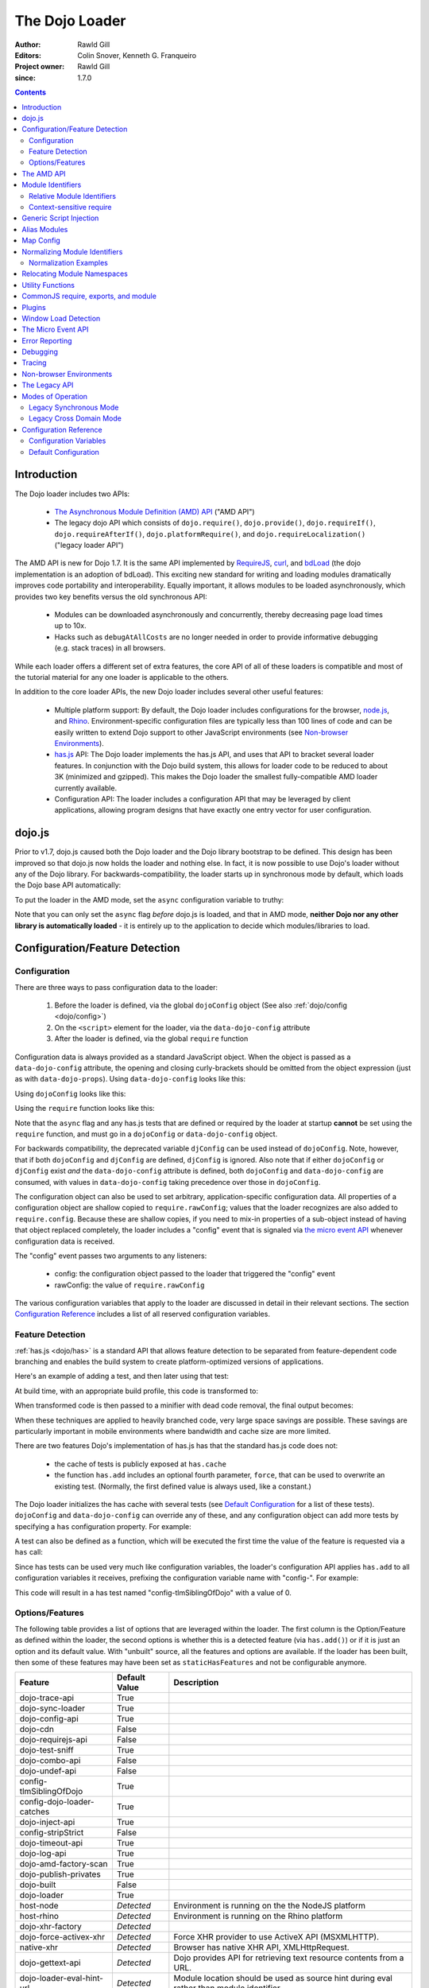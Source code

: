 .. _loader/amd:

===============
The Dojo Loader
===============

:Author: Rawld Gill
:Editors: Colin Snover, Kenneth G. Franqueiro
:Project owner: Rawld Gill
:since: 1.7.0

.. contents ::
   :depth: 2

Introduction
============

The Dojo loader includes two APIs:

  * `The Asynchronous Module Definition (AMD) API <https://github.com/amdjs/amdjs-api/wiki/AMD>`_ ("AMD API")

  * The legacy dojo API which consists of ``dojo.require()``, ``dojo.provide()``, ``dojo.requireIf()``,
    ``dojo.requireAfterIf()``, ``dojo.platformRequire()``, and ``dojo.requireLocalization()`` ("legacy loader API")

The AMD API is new for Dojo 1.7. It is the same API implemented by `RequireJS <http://requirejs.org>`_, `curl
<https://github.com/unscriptable/curl>`_, and `bdLoad <http://bdframework.org/bdLoad/>`_ (the dojo implementation is an
adoption of bdLoad). This exciting new standard for writing and loading modules dramatically improves code
portability and interoperability. Equally important, it allows modules to be loaded asynchronously, which provides two
key benefits versus the old synchronous API:

  * Modules can be downloaded asynchronously and concurrently, thereby decreasing page load times up to 10x.

  * Hacks such as ``debugAtAllCosts`` are no longer needed in order to provide informative debugging (e.g. stack traces)
    in all browsers.

While each loader offers a different set of extra features, the core API of all of these loaders is compatible and most
of the tutorial material for any one loader is applicable to the others.

In addition to the core loader APIs, the new Dojo loader includes several other useful features:

  * Multiple platform support: By default, the Dojo loader includes configurations for the browser, `node.js
    <http://nodejs.org>`_, and `Rhino <http://www.mozilla.org/rhino/>`_. Environment-specific configuration files are
    typically less than 100 lines of code and can be easily written to extend Dojo support to other JavaScript
    environments (see `Non-browser Environments`_).

  * `has.js <http://github.com/phiggins42/has.js>`_ API: The Dojo loader implements the has.js API, and uses that API to bracket several loader features. In
    conjunction with the Dojo build system, this allows for loader code to be reduced to about 3K (minimized and
    gzipped). This makes the Dojo loader the smallest fully-compatible AMD loader currently available.

  * Configuration API: The loader includes a configuration API that may be leveraged by client applications, allowing
    program designs that have exactly one entry vector for user configuration.

dojo.js
=======

Prior to v1.7, dojo.js caused both the Dojo loader and the Dojo library bootstrap to be defined. This design has been
improved so that dojo.js now holds the loader and nothing else. In fact, it is now possible to use Dojo's loader
without any of the Dojo library. For backwards-compatibility, the loader starts up in synchronous mode by default,
which loads the Dojo base API automatically:

.. html ::

  <script src="path/to/dojo/dojo.js"></script>
  <script>
    // the dojo base API is available here
  </script>

To put the loader in the AMD mode, set the ``async`` configuration variable to truthy:

.. html ::

  <script data-dojo-config="async:1" src="path/to/dojo/dojo.js"></script>
  <script>
    // ATTENTION: nothing but the AMD API is available here
  </script>

Note that you can only set the ``async`` flag *before* dojo.js is loaded, and that in AMD mode, **neither Dojo nor any
other library is automatically loaded** - it is entirely up to the application to decide which modules/libraries to
load.

.. _loader/amd#configuration:

Configuration/Feature Detection
===============================

Configuration
-------------

There are three ways to pass configuration data to the loader:

  1. Before the loader is defined, via the global ``dojoConfig`` object (See also :ref:`dojo/config <dojo/config>`)

  2. On the ``<script>`` element for the loader, via the ``data-dojo-config`` attribute

  3. After the loader is defined, via the global ``require`` function

Configuration data is always provided as a standard JavaScript object. When the object is passed as a
``data-dojo-config`` attribute, the opening and closing curly-brackets should be omitted from the object expression
(just as with ``data-dojo-props``). Using ``data-dojo-config`` looks like this:

.. html ::

  <script
    data-dojo-config="async:true, cacheBust:new Date(), waitSeconds:5"
    src="path/to/dojo/dojo.js">
  </script>

Using ``dojoConfig`` looks like this:

.. html ::

  <script>
    var dojoConfig = {
      async:true,
      cacheBust:new Date(),
      waitSeconds:5
    };
  </script>
  <script src="path/to/dojo/dojo.js"></script>

Using the ``require`` function looks like this:

.. js ::

  require({
    cacheBust:new Date(),
    waitSeconds:5
  });

Note that the ``async`` flag and any has.js tests that are defined or required by the loader at startup **cannot** be
set using the ``require`` function, and must go in a ``dojoConfig`` or ``data-dojo-config`` object.

For backwards compatibility, the deprecated variable ``djConfig`` can be used instead of ``dojoConfig``. Note, however,
that if both ``dojoConfig`` and ``djConfig`` are defined, ``djConfig`` is ignored. Also note that if either
``dojoConfig`` or ``djConfig`` exist *and* the ``data-dojo-config`` attribute is defined, both ``dojoConfig`` and
``data-dojo-config`` are consumed, with values in ``data-dojo-config`` taking precedence over those in ``dojoConfig``.

The configuration object can also be used to set arbitrary, application-specific configuration data. All properties of a
configuration object are shallow copied to ``require.rawConfig``; values that the loader recognizes are also added to
``require.config``. Because these are shallow copies, if you need to mix-in properties of a sub-object instead of having
that object replaced completely, the loader includes a "config" event that is signaled via `the micro event API`_
whenever configuration data is received.

The "config" event passes two arguments to any listeners:

  * config: the configuration object passed to the loader that triggered the "config" event

  * rawConfig: the value of ``require.rawConfig``

The various configuration variables that apply to the loader are discussed in detail in their relevant sections. The
section `Configuration Reference`_ includes a list of all reserved configuration variables.

Feature Detection
-----------------

:ref:`has.js <dojo/has>` is a standard API that allows feature detection to be separated from feature-dependent code
branching and enables the build system to create platform-optimized versions of applications.

Here's an example of adding a test, and then later using that test:

.. js ::

  has.add("dom-addeventlistener", !!document.addEventListener);

  if(has("dom-addeventlistener")){
    node.addEventListener("click", handler);
  }else{
    node.attachEvent("onclick", handler);
  }

At build time, with an appropriate build profile, this code is transformed to:

.. js ::

  0 && has.add("dom-addeventlistener", !!document.addEventListener);

  if(1){
    node.addEventListener("click", handler);
  }else{
    node.attachEvent("onclick", handler);
  }

When transformed code is then passed to a minifier with dead code removal, the final output becomes:

.. js ::

  node.addEventListener("click", handler);

When these techniques are applied to heavily branched code, very large space savings are possible. These savings are
particularly important in mobile environments where bandwidth and cache size are more limited.

There are two features Dojo's implementation of has.js has that the standard has.js code does not:

  * the cache of tests is publicly exposed at ``has.cache``

  * the function ``has.add`` includes an optional fourth parameter, ``force``, that can be used to overwrite an existing
    test. (Normally, the first defined value is always used, like a constant.)

The Dojo loader initializes the has cache with several tests (see `Default Configuration`_ for a list of these
tests). ``dojoConfig`` and ``data-dojo-config`` can override any of these, and any configuration object can add more
tests by specifying a ``has`` configuration property. For example:

.. html ::

  <script>
    var dojoConfig = {
      has: {
        "config-tlmSiblingOfDojo":0,
        "myApp-someFeature":1
      }
    };
  </script>

A test can also be defined as a function, which will be executed the first time the value of the feature is requested
via a ``has`` call:

.. html ::

  <script>
    var dojoConfig = {
      has: {
        "myApp-someFeature":function(){
          return !!document.addEventListener;
        }
      }
    };
  </script>

Since has tests can be used very much like configuration variables, the loader's configuration API applies ``has.add``
to all configuration variables it receives, prefixing the configuration variable name with "config-". For example:

.. html ::

  <script data-dojo-config="tlmSiblingOfDojo:0" src="path/to/dojo/dojo.js"></script>

This code will result in a has test named "config-tlmSiblingOfDojo" with a value of 0.

Options/Features
----------------

The following table provides a list of options that are leveraged within the loader.  The first column is the Option/Feature as defined within the loader, the second options is whether this is a detected feature (via ``has.add()``) or if it is just an option and its default value.  With "unbuilt" source, all the features and options are available.  If the loader has been built, then some of these features may have been set as ``staticHasFeatures`` and not be configurable anymore.

.. csv-table:: 
  :header: "Feature", "Default Value", "Description"
  :widths: 12, 7, 30

  dojo-trace-api, True
  dojo-sync-loader, True
  dojo-config-api, True
  dojo-cdn, False
  dojo-requirejs-api, False
  dojo-test-sniff, True
  dojo-combo-api, False
  dojo-undef-api, False
  config-tlmSiblingOfDojo, True
  config-dojo-loader-catches, True
  dojo-inject-api, True
  config-stripStrict, False
  dojo-timeout-api, True
  dojo-log-api, True
  dojo-amd-factory-scan, True
  dojo-publish-privates, True
  dojo-built, False
  dojo-loader, True
  host-node, *Detected*, Environment is running on the the NodeJS platform
  host-rhino, *Detected*, Environment is running on the Rhino platform
  dojo-xhr-factory,  *Detected*
  dojo-force-activex-xhr, *Detected*, Force XHR provider to use ActiveX API (MSXMLHTTP).
  native-xhr, *Detected*, "Browser has native XHR API, XMLHttpRequest."
  dojo-gettext-api, *Detected*, Dojo provides API for retrieving text resource contents from a URL.
  dojo-loader-eval-hint-url, *Detected*, Module location should be used as source hint during eval rather than module identifier.
  ie-event-behavior, *Detected*, Browser supports legacy IE event behaviour API (attachEvent versus attachEventListener).

The AMD API
===========

The AMD API is the preferred loader API and is exposed through two global functions, ``require`` and ``define``. Both
functions are normally asynchronous. When running in legacy loader API mode, however, they may operate synchronously in
order to allow AMD modules to be accessed by legacy code.

``require`` is used to configure the loader and load AMD modules. It has the following signature:

.. js ::

  require(
    configuration, // (optional; object) configuration object
    dependencies,  // (optional; array of strings) list of module identifiers to load before calling callback
    callback       // (optional; function) function to call when dependencies are loaded
  ) -> undefined

If a ``configuration`` object is provided, it is passed to the configuration API as described in `Configuration`_. Next,
the dependencies listed in ``dependencies`` (if any) are resolved. Finally, ``callback`` (if any) is executed with the
resolved dependencies passed in as arguments.

Normal use of ``require`` looks like this:

.. js ::

  require([ "my/app", "dojo" ], function(app, dojo){
    // do something with app and dojo...
  });

There is also an alternative ``require`` syntax. It has the following signature:

.. js ::

  require(
    moduleId // (string) a module identifier
  ) -> any

This alternative ``require`` syntax can be used if you are certain the module referenced by ``moduleId`` has already
been defined and loaded. It will return the requested module. If the module is not loaded, it will throw an Error. *This
syntax is not recommended because it can lead to confusing dependency chains.*

``define`` is very similar to ``require`` and is used to define AMD modules. It has the following signature:

.. js ::

  define(
    moduleId,      // (optional; string) an explicit module identifier naming the module being defined
    dependencies,  // (optional; array of strings) list of module identifiers to load before calling factory
    factory        // (function or value) the value of the module, or a function that returns the value of the module
  )

If ``factory`` is a function, the defined module value is the return value of the function; otherwise, the module value
is ``factory``. Regardless of whether or not ``factory`` is a function, dependencies are always fully resolved before
the module is defined.

If only the ``factory`` parameter is given and it is a function, special semantics are implied; these are covered in
`CommonJS require, exports, and module`_.

**moduleId should not be provided.** This parameter is largely a historical artifact of early AMD loaders. So long as
there is **exactly** one module defined by any particular resource, the loader will automatically derive the correct
module identifier from the one given in the dependency list that caused it to be loaded. For example, when calling
``require(["mathLib/arithmetic"])``, the loader knows that the loaded module has a ``moduleId`` of
"mathLib/arithmetic".

It is also possible to load a script as a dependency with no ``define`` calls at all, in which case the resolved value
will be ``undefined``. See `Generic Script Injection`_ for more information.

``define`` has two additional important characteristics that may not be immediately obvious:

  * Module creation is lazy and asynchronous, and does not occur immediately when ``define`` is called. This means that
    ``factory`` is not executed, and any dependencies of the module will not be resolved, until some running code
    actually requires the module.

  * Once a module value has been entered into the module namespace, it is not recomputed each time it is demanded. On a
    practical level, this means that ``factory`` is only invoked once, and the returned value is cached and shared
    among all code that uses a given module. (Note: the dojo loader includes the nonstandard function ``require.undef``,
    which undefines a module value.)

The ``dependencies`` and ``callback`` parameters in the ``require`` function work exactly like the ``dependencies`` and
``factory`` parameters in the ``define`` function. For example:

.. js ::

  require(
    ["dijit/layout/TabContainer", "bd/widgets/stateButton"],
    function(TabContainer, stateButton){
      // do something with TabContainer and stateButton...
    }
  );

...and...

.. js ::

  define(
    ["dijit/layout/TabContainer", "bd/widgets/stateButton"],
    function(TabContainer, stateButton){
      // do something with TabContainer and stateButton...
      return definedValue;
    }
  );

...both gain access to the values of the ``dijit/layout/TabContainer`` and ``bd/widgets/stateButton`` modules. The
difference between these two calls is that the latter is expected to also provide a value of its own, whereas the former
simply loads modules.

.. _loader/amd#module-identifiers:

Module Identifiers
==================

Module identifiers look like file system paths (for example, "dijit/form/Button"). These identifiers are normalized to
absolute URLs (in browsers) or file paths (in server-side environments) in order to find and load the source code that
defines the module.

The following `Configuration`_ variables control how module identifiers are mapped to URLs:

  * ``baseUrl``: (string) a path to prepend to a computed path if the computed path is relative as described by the
    process below. If defined, the has feature ``config-tlmSiblingOfDojo`` is false; otherwise, it is true.

  * ``paths``: (object) a map from a module identifier fragment to a path fragment. Module fragments are always matched
    starting from the beginning of a module identifier. *When matching paths, the most specific match wins.* For
    example, "a/b/c" is more specific than "a" or "a/b".

  * ``aliases``: (object) a globally applied map from a module identifier to another module identifier.  See `Alias Modules`_ for more information.

  * ``map``: (object) module mapping with the ability to be applied only to specific modules. See `Map Config`_ for more information.

  * the has feature ``config-tlmSiblingOfDojo``: if truthy, then non-package top-level modules not mentioned in
    ``paths`` are assumed to be siblings of the dojo package; otherwise, they are assumed to be relative to ``baseUrl``.

  * ``packages``: (array of package objects) A list of explicitly defined packages. dojo and dijit are both examples of
    packages. A package object contains four properties:

    * ``name``: (string) the name of the package (e.g. "myApp")

    * ``location``: (string) the path to the directory where the package resides (e.g. "path/to/myApp")

    * ``main``: (optional; string) the module identifier implied when a module identifier that is equivalent to just the
      package name is given; defaults to "main". (e.g. "dojo" => "dojo/main")

    * ``packageMap``: (optional; object) a map that allows package names to be aliased to other locations for this
      particular package only. See `Relocating Module Namespaces`_ for more information. (Note: this feature is
      currently exclusive to the Dojo loader.)

Relative Module Identifiers
---------------------------

Module identifiers in the ``dependencies`` array of a module definition can also be relative to the current module. For
example:

.. js ::

  // this is "myPackage/myModule/mySubmodule"
  define(
    ["myPackage/utils", "myPackage/myModule/mySubmodule2"],
    function(utils, submodule){
      // do something spectacular
    }
  );

Could be rewritten as:

.. js ::

  // this is "myPackage/myModule/mySubmodule"
  define(
    ["../utils", "./mySubmodule2"],
    function(utils, submodule){
    // do something spectacular
    }
  );

"." can be thought of as referring to the "directory" of the current module, and ".." as referring to the "parent
directory" of the current module.

**Note that relative module identifiers can only be used to refer to modules within a single package.** That is, "../"
cannot be used to ascend to the top level in the module identifier.  So in the above example,
"../../someOtherPackage/otherModule" would not be valid.

It is highly recommended that relative module IDs be used by all packages to refer to their own modules, since otherwise
it is impossible to load two different packages with the same name (or two different versions of the same package). This
is explored further in `Relocating Module Namespaces`_.

Context-sensitive require
-------------------------

Let's finish up one last detail about reference modules. Suppose we have a function that, depending on program flow,
needs to conditionally require and execute some code. For example:

.. js ::

  // this is "myApp/topLevelHandlers"
  define(["dojo"], function(dojo){
    dojo.connect(dojo.byId("debugButton"), "click", function(){
      require(["myApp/perspectives/debug"], function(perspective){
        perspective.open();
      });
    });
  });

This code is perfectly legal, but it can be better. Since this code is in the "myApp/topLevelHandlers" module, we should
be able to write "./perspectives/debug" instead of "myApp/perspectives/debug". Unfortunately, the global ``require``
function doesn't know anything about reference modules, so if we try just changing the identifier string, it will
fail. What we need is a way to remember the reference module for later use. This is possible by specifying the module
identifier "require" in the dependency vector:

.. js ::

  // this is "myApp/topLevelHandlers"
  define(["dojo", "require"], function(dojo, require){
    dojo.connect(dojo.byId("debugButton"), "click", function(){
      require(["./perspectives/debug"], function(perspective){
        perspective.open();
      });
    });
  });

The ``require`` call is now executed on a local ``require`` function instead of the global one. The loader arranges for
the local ``require`` to resolve module identifiers with respect to the reference module that defines it. This local
``require`` function is called a "context-sensitive require".


Generic Script Injection
========================

An explicit path or URL to a script can be passed as a module identifier. In this case, the script is simply evaluated and the return value of that "module" is ``undefined``. For example:

.. js ::

  require(["http://acmecorp.com/stuff.js"], function(){
    // etc.
  });

The loader interprets any of the following as a generic script identifier:

  * a string that starts with a protocol (e.g. "http:" or "https:")
  * a string that starts with a slash (e.g., "/acmecorp.com/stuff")
  * a string that ends in ".js"


Alias Modules
=============

It is possible to create an alias from one module to another. An example of when module aliasing might be needed is the
common ``text`` plugin, which loads a text resource through the plugin API (see `Plugins`_). RequireJS defined this
module early on, and several libraries depend on the module as defined by RequireJS. Dojo's implementation, while 100%
compatible with RequireJS's implementation, is smaller and contains more features. It is possible to simply alias Dojo's
text module like this:

.. js ::

  require({
    aliases:[
      ["text", "dojo/text"]
    ]
  });

Now, when the module identifier "text" is demanded, the loader will normalize that module identifier to "dojo/text". In
other words, given the configuration above, all of the following statements result in exactly the same module value
being returned:

.. js ::

  require(["text"], function(text){ //...
  require(["dojo/text"], function(text){ //...
  define(["text"], function(text){ //...
  define(["dojo/text"], function(text){ //...

There is one particular scenario where using aliases is not the optimal solution.  Two different absolute module identifiers
as calculated after Step 6 of the `Normalizing Module Identifiers`_ process will always result in two different modules
being instantiated - even if they normalize to the same path. This means you can't solve this problem using
``paths``. For example, assuming ``baseUrl`` points to the dojo directory, you **can't** alias "text" to "dojo/text"
like this:

.. js ::

  require({
    paths:{
      "text":"./text"
    }
  });

In this case, assuming no reference module, "text" is normalized to ("text", "path/to/dojo/text.js"). Although
"path/to/dojo/text.js" has the same path as the module given by "dojo/text", the loader will create two separate
instances of that module, which is probably not what you want. The only way to get two different module identifiers to
resolve to the same module value is to either write a module definition with an explicit module ID (not recommended) or
provide an aliases configuration.

Map Config
==========

The ``map`` loader configuration option is similar to the ``alias`` option in that it allows you to alias module 
identifiers but with more flexibility in terms of context and matching capabilities. The value of the ``map`` option
is an object whose keys define the context of the mapping and the values are the aliases. For example:

.. js ::

map: {
  "app/ModuleA": {
    "app/Widget": "app/Widget_NEW"
  }
}

In this example, the request for ``app/Widget`` would load ``app/Widget_NEW`` from within ``app/ModuleA`` only. 
Requests made for ``app/Widget`` from within any other module would continue to load ``app/Widget``. This allows for 
more complex loading scenarios in which you might have multiple concurrent versions of the same module that you need to 
use in different parts of your application. 

If you want to add a mapping that applies to all modules, you just use "*" for the module value like this:

.. js ::

map: {
  "*": {
    "app/Widget": "app/WidgetB"
  }
}

In this example all requests for ``app/Widget`` would load ``app/WidgetB`` regardless of which module the request 
originated from. The "*" option can be used in conjunction with other mappings remembering that the most specific 
mappings take precedence.

In most cases, the ``map`` option in combination with ``packages`` is a better solution than ``alias`` because of its 
flexibility. For more information on the ``map`` option, including it's partial matching capabilities, you can check 
out `this SitePen blog post <http://www.sitepen.com/blog/2013/07/03/dojo-faq-what-is-the-map-config-option/>`_.


Normalizing Module Identifiers
==============================

The following steps outline the loader's internal normalization process.  This process involves a module ID
(``moduleId``) and, in the case of context-sensitive require, a reference module (``referenceModule``), and yields a
resulting path or URL (``result``).

  1. If ``moduleId`` begins with a protocol (for example, "http:") or a forward-slash, or ends with a ".js" suffix,
  assume the request is for an arbitrary chunk of JavaScript, not a module.  In this case the rest of these steps are
  effectively skipped.

  2. If ``moduleId`` is relative (i.e. its first character is ".") and no ``referenceModule`` is given, throw an Error:
  ``moduleId`` is not resolvable.

  3. If ``moduleId`` is relative and ``referenceModule`` is given, set ``moduleId`` to the module identifier given by
  ``referenceModule + "/../" + moduleId`` and collapse any relative segments. At this point, ``moduleId`` should contain
  no relative fragments; if it does, throw an Error: ``moduleId`` is not resolvable.

  4. If ``referenceModule`` is given, and it is a member of a package defined in the ``packages`` configuration
  variable, and that package also has an entry in the ``packageMap`` configuration variable, replace the leftmost
  segment of ``moduleId`` (the package name) with the value given in ``packageMap``.

  5. Look up the ``moduleId`` computed in Step 3 in the ``aliases`` configuration variable. If ``moduleId`` is aliased,
  restart the process at Step 3 with the new ``moduleId`` from ``aliases``.  Note that this means ``aliases`` is
  referenced *after* ``packageMap`` has taken effect.

  6. If the ``moduleId`` is only one segment long, and this segment is identical to a package name in the ``packages``
  configuration variable, append "/" and the value of the ``main`` configuration variable for the package to
  ``moduleId``. (For example, "dojo" would be resolved to "dojo/main".)

At this point, ``moduleId`` has been fully normalized to an absolute module identifier known to the loader (that is, the
reference module has no further influence on the absolute module identifier).

  7. Find the longest module identifier fragment in ``paths`` that matches from the start of ``moduleId``. If a match is
  found, let ``result`` be equal to ``moduleId`` with the matched section replaced with the corresponding value from
  ``paths``.

  8. If no matching paths were found in Step 7 and ``moduleId`` references a module in a package, let ``result`` be
  equal to ``moduleId`` with its first segment (the package name) replaced with the ``location`` property from the
  relevant package.

  9. If neither Step 7 nor 8 were applied and has("config-tlmSiblingOfDojo") is truthy, then let ``result`` be equal to
  ``"../" + moduleId``.

  10. If ``result`` is not absolute, prefix it with the value of the configuration variable ``baseUrl``.

  11. Append the suffix ".js" to ``result``.

Normalization Examples
----------------------

In these examples, assume that the default configuration is in use.

dojo

::

  dojo ⇒ dojo/main (Step 6)
  dojo/main ⇒ ./main (Step 8)
  ./main ⇒ path/to/dojo/ + ./main ⇒ path/to/dojo/main (Step 10)
  path/to/dojo/main.js (Step 11)

dojo/store/api/Store

::

  dojo/store/api/Store ⇒ ./store/api/Store (Step 8)
  ./store/api/Store ⇒ path/to/dojo/ + ./store/api/Store ⇒ path/to/dojo/store/api/Store (Step 10)
  path/to/dojo/store/api/Store.js (Step 11)
  
../../_base/Deferred with reference module dojo/store/util/QueryResults

::

  ../../_base/Deferred ⇒ dojo/store/util/QueryResults + /../ + ../../_base/Deferred ⇒
  dojo/store/util/QueryResults/../../../_base/Deferred ⇒ dojo/_base/Deferred (Step 3)
  dojo/_base/Deferred ⇒ ./_base/Deferred (Step 8)
  ./_base/Deferred ⇒ path/to/dojo/ + ./_base/Deferred ⇒ path/to/dojo/_base/Deferred (Step 10)
  path/to/dojo/_base/Deferred.js (Step 11)

myApp

::

  myApp ⇒ ../myApp (Step 9)
  ../myApp ⇒ path/to/dtk + ../myApp ⇒ path/to/myApp (Step 10)
  path/to/myApp.js (Step 11)
  
myApp/someSubmodule

::

  myApp/someSubmodule ⇒ ../myApp/someSubmodule (Step 9)
  ../myApp/someSubmodule ⇒ path/to + ../myApp/someSubmodule ⇒ path/to/myApp/someSubmodule (Step 10)
  path/to/myApp/someSubmodule.js (Step 11)

Notice how, assuming baseUrl points to the dojo tree as per the default, the top-level module identifier "myApp" is now a sibling of the dojo tree - just like ``tlmSiblingOfDojo`` suggests. This is how the dojo v1.x line has always treated top-level modules (absent a paths mapping).

If the myApp tree were to reside at "/other/path/to/myApp", this could be achieved by providing a paths configuration like this:

.. js ::

  var dojoConfig = {
    paths:{
      "myApp":"/other/path/to/myApp"
    }
  };

Since "/other/path/to/my/App" is absolute, Step 10 does not add baseUrl to the mix:

myApp

::

  myApp ⇒ /other/path/to/myApp (Step 7)
  /other/path/to/myApp.js (Step 11)
  
myApp/someSubmodule

::

  myApp/someSubmodule ⇒ /other/path/to/myApp/someSubmodule (Step 7)
  /other/path/to/myApp/someSubmodule.js (Step 11)

``paths`` can also map *to* path segments that are relative. For example, assume you have the following tree of modules:

::

  scripts/
    dtk/
      dojo/
      dijit/
      dojox/
    myApp/
    experimental/

In this case, myApp is not a sibling of dojo, but is still reachable from the automatically-computed baseUrl that points to script/dtk/dojo. A paths entry that gives the path for myApp relative to baseUrl will work:

.. js ::

  var dojoConfig = {
    paths:{
      "myApp":"../../myApp"
    }
  };

Resulting in...

myApp

::

  myApp ⇒ ../../myApp (Step 7)
  ../../myApp ⇒ path/to/dtk/dojo/ + ../../myApp ⇒ path/to/myApp (Step 10)
  path/to/myApp ⇒ path/to/myApp.js (Step 11)
  
myApp/someSubmodule

::

  myApp ⇒ ../../myApp/someSubmodule (Step 7)
  ../../myApp/someSubmodule ⇒ path/to/dtk/dojo/ + ../../myApp ⇒ path/to/myApp/someSubmodule (Step 10)
  path/to/myApp/someSubmodule ⇒ path/to/myApp/someSubmodule.js (Step 11)

This is one way to override the behavior of ``tlmSiblingOfDojo``. Another way is to set ``tlmSiblingOfDojo`` to falsy or explicitly set ``baseUrl``. Assuming the same tree of modules given above, consider this configuration:

.. js ::

  var dojoConfig = {
    baseUrl:"scripts",
    packages:[{
      name:'dojo',
      location:'dtk/dojo'
    },{
      name:'dijit',
      location:'dtk/dijit'
    }]
  }

Notice that this time there is no paths mapping; we don't need one, because setting ``baseUrl`` sets ``tlmSiblingOfDojo`` to false, which means identifiers are now simply relative to ``baseUrl``:

myApp

::

  myApp ⇒ scripts/ + myApp ⇒ script/myApp (Step 10)
  scripts/myApp ⇒ scripts/myApp.js (Step 11)

myApp/someSubmodule

::

  myApp ⇒ scripts/ + myApp/someSubmodule ⇒ script/myApp/someSubmodule (Step 10)
  scripts/myApp/someSubmodule ⇒ scripts/myApp/someSubmodule.js (Step 11)

dojo

::

  dojo ⇒ dojo/main (Step 4)
  dojo/main ⇒ dtk/dojo/main (Step 8)
  dtk/dojo/main ⇒ scripts/dtk/dojo/ + ./main ⇒ scripts/dtk/dojo/main (Step 10)
  scripts/dtk/dojo/main.js (Step 11)

dojo/behavior

::

  dojo/behavior ⇒ dtk/dojo/behavior (Step 8)
  dtk/dojo/behavior ⇒ scripts/dtk/dojo/ + ./behavior ⇒ scripts/dtk/dojo/behavior (Step 10)
  scripts/dojo/behavior.js (Step 11)

If we make myApp a proper package, the resolution of "myApp" will change:

.. js ::

  var dojoConfig = {
    baseUrl:"scripts"
    packages:[{
      name:'myApp',
      location:'myApp'
    },{
      name:'dijit',
      location:'dtk/dijit'
    },{
      name:'dijit',
      location:'dtk/dijit'
    }]
  };

"myApp/someSubmodule" maps the same, but "myApp" does not:

myApp

::

  myApp ⇒ myApp/main (Step 4)
  myApp/main ⇒ myApp/main (Step 8)
  myApp/main ⇒ scripts/ + myApp/main ⇒ scripts/myApp/main (Step 10)
  scripts/myApp/main.js (Step 11)

Configuring packages is usually a much better idea than cluttering the scripts directory with a bunch of top-level
modules.

Usually, you can map a module identifier anywhere. For example, maybe you are experimenting with a new module that
replaces dojo/cookie. In this case, you want all dojo modules to map as usual, but you want dojo/cookie to map to
scripts/experimental/dojo/cookie. All that's needed to achieve this is add an entry into paths:

.. js ::

  var dojoConfig = {
    paths:{
      "dojo/cookie":"../../experimental/dojo/cookie"
    }
  }

Now, Step 7 will treat dojo/cookie differently than any other module identifier and map it to
scripts/experimental/dojo/cookie.

Finally, consider what happens when the module identifier you want to map is the parent segment of a tree of
modules. For example, consider this tree:

::

  scripts/
    myApp/
      myApi.js
      myApi/
        helper1.js
        helper2.js

On one hand, "myApp/myApi" is a module, but it's also a parent segment for the module identifiers "myApp/myApi/helper1"
and "myApp/myApi/helper2". This means that the paths entry ``"myApp/myApi":"path/to/another/myApi"`` will remap the two
helper modules as well. More often than not, this is exactly what you'll want, but if it isn't, you can simply add more
path entries for the original helpers. Here's what that would look like:

.. js ::

  var dojoConfig = {
    paths:{
      "myApp/myApi":"path/to/another/myApi",
      "myApp/myApi/helper1":"path/to/original/myApi/helper1",
      "myApp/myApi/helper2":"path/to/original/myApi/helper2"
    }
  }

That's pretty verbose and not very convenient, but this is also a highly unusual configuration that you'll rarely, if
ever, need.


Relocating Module Namespaces
============================

If you want to use two packages with the same name at the same time, as long as the package authors followed best
practices and did not use an explicit ``moduleId`` in their ``define`` calls, you can simply install the two packages to
two different directories and then define each package with a unique name in the ``packages`` array. For example:

.. js ::

  var dojoConfig = {
    baseUrl: "./",
    packages: [{
        name: "util1",
        location: "packages/util1"
      }, {
        name: "util2",
        location: "packages/util2"
      }]
  };

You can then access these packages normally through ``require`` or ``define``:

.. js ::

  define(["util1", "util2"], function(util1, util2){
    // well that was easy.
  });

It is also possible to remap packages that are required by another package. For example:

.. js ::

  var dojoConfig = {
    packages: [{
      name: "util1",
      location: "packages/util1",
      packageMap: {dojox:"dojox1"}
    }, {
      name: "util2",
      location: "packages/util2",
      packageMap: {dojox:"dojox2"}
    }, {
      name: "dojox1",
      location: "packages/dojox-version-1-6"
    }, {
      name: "dojox2",
      location: "packages/dojox-version-1-4"
    }]
  };

This code will ensure that all explicit references to the "dojox" package in "util1" are redirected to "dojox1", and all
references to the "dojox" package in "util2" are redirected to "dojox2".

This design replaces the so-called "multi-version" design in dojo v1.6- and eliminates the need for contexts as
implemented in RequireJS. Notice that, unlike the multi-version design, no build is required to deploy a relocated
package. It's all a matter of simple configuration. This is a very powerful feature and only dojo has it.

.. _loader/amd#utility-functions:

Utility Functions
=================

Dojo's AMD API includes a few utility functions:

``require.toUrl`` converts a name that is prefixed by a module identifier to a URL by replacing the module identifier
prefix with the path resolved by the normalization process.

.. js ::

  require.toUrl(
    id // (string) a resource identifier that is prefixed by a module identifier
  ) -> string

For example, let's say you've defined a configuration that will cause the module identifier "myApp/widgets/button" to
point to the resource ``http://acmeCopy.com/myApp/widgets/button.js``. In such a case,
``require.toUrl("myApp/widgets/templates/button.html")`` would return
``http://acmeCopy.com/myApp/widgets/templates/button.html``.

This also works with relative IDs when ``require`` is a `context-sensitive require`_.
For example:

.. js ::

     define(["require", ...], function(require, ...){
          ... require.toUrl("./images/foo.jpg") ...
     }

Note how the URL begins with "./".

``require.toAbsMid`` converts the given module ID to an absolute module ID. This function is only useful when used in
conjunction with a `context-sensitive require`_.

.. js ::

  require.toAbsMid(
    moduleId // (string) a module identifier
  ) -> string

``require.undef`` removes a module from the module namespace. ``require.undef`` is primarily useful for test frameworks that need to load and unload modules without having to reload the entire application.

.. js ::

  require.undef(
    moduleId // (string) a module identifier
  ) -> undefined

``require.log`` is an alias to the current environment's ``console.log`` equivalent. Each passed argument is logged to a separate line.

.. js ::

  require.log(
    // (...rest) one or more messages to log
  ) -> undefined

``require.toAbsMid`` and ``require.undef`` are Dojo-specific extensions to the AMD specification.


CommonJS require, exports, and module
=====================================

The AMD specification defines three special module identifiers: ``require``, ``exports``, and ``module``.

The ``require`` module works as described in `Context-sensitive require`_.

The ``module`` module returns an object that contains the following properties:

  * ``id``: a unique module identifier string that, when passed to ``require``, returns the module's value
  * ``uri``: the fully-qualified URI from which the module resource was loaded (this may not always be available)
  * ``exports``: described below

The ``exports`` module and ``module.exports`` provide an alternative method for defining a module value. Instead of returning the value explicitly by a return statement in the factory function, ``exports`` provides a JavaScript object onto which properties can be attached. For example, the following two module definitions are identical:

.. js ::

  define([], function(){
    return {
      someProperty:"hello",
      someOtherProperty:"world"
    };
  });


  define(["exports"], function(exports){
    exports.someProperty = "hello";
    exports.someOtherProperty = "world";
  });

Attaching properties to the ``exports`` object is the only way to ensure modules are properly defined when they are in a circular dependency.

The ``module.exports`` object can also be replaced entirely if desired:

.. js ::

  define(["module"], function(module){
    module.exports = dojo.declare(/*...*/);
  });

Finally, the AMD specification states that when ``define`` is provided only a factory function, the loader must act as though a dependencies array was passed with the value ``["require", "exports", "module"]``. In other words, the following two ``define`` calls are equivalent:

.. js ::

  define(["require", "exports", "module"], function(require, exports, module){
    // define a module
  });

  define(function(require, exports, module){
    // define a module
  });

In the latter case, calls within the function of the form ``require("foo")`` will be scanned for and resolved as though they were given as dependencies.

All of this functionality is provided primarily for compatibility with other CommonJS modules. You should **not** use it unless you are writing modules specifically for e.g. node.js and do not want to require users to load a fully-compliant AMD loader, or in the case of ``exports``, if you need to resolve a circular dependency.


Plugins
=======

Plugins can be used to extend the loader to support loading resources other than AMD modules (for example, templates or i18n bundles). Dojo v1.7 includes several plugins of its own:

  * :ref:`dojo/domReady <dojo/domReady>`: defers execution of the module's factory function until the DOM is ready.

  * :ref:`dojo/text <dojo/text>`: loads text resources; it is a superset of RequireJS's text plugin, and subsumes ``dojo.cache``.

  * :ref:`dojo/i18n <dojo/i18n>`: loads i18n bundles either in legacy or AMD format. It includes the v1.6- i18n API and is a superset of
    RequireJS's i18n plugin.

  * :ref:`dojo/has <dojo/has>`: allows has.js expressions to be used to conditionally load modules.

  * :ref:`dojo/load <dojo/load>`: a convenience plugin for loading dependencies computed at runtime.

  * :ref:`dojo/require <dojo/require>`: downloads a legacy module without loading it. This allows the legacy code path to be guaranteed.

  * :ref:`dojo/loadInit <dojo/loadInit>`: causes dojo.loadInit callbacks then other legacy API functions to be executed--in particular
    dojo.require[After]If--that are associated with a module


When a module identifier passed to ``require`` or ``define`` contains an "!", the loader splits the string in two at the
exclamation point. The string to the left of "!" is treated like a normal module ID and is used as the identifier for
the desired plugin; the string to the right of "!" is passed to the plugin for processing.

Like all other AMD modules, the plugin module is loaded only once; unlike normal modules, it must return an object
containing a function named "load" with this signature:

.. js ::

  load(
    id,        // the string to the right of the !
    require,   // AMD require; usually a context-sensitive require bound to the module making the plugin request
    callback   // the function the plugin should call with the return value once it is done
  ) -> undefined

Here is an example of loading some raw text with a "text" plugin:

.. js ::

  // this is "myApp/myModule"
  define(["text!./templates/myModule.html"], function(template){
    // template is a string loaded from the resource implied by myApp/templates/myModule.html
  });

And a simple "text" plugin implementation:

.. js ::

  define(["dojo/_base/xhr"], function(xhr){
    return {
      load: function(id, require, callback){
        xhr.get({
          url: require.toUrl(id),
          load: function(text){
            callback(text);
          }
        });
      }
    };
  });

Unlike the value returned by regular modules, the loader does not cache the value passed by a plugin to ``callback``. A plugin can maintain its own internal cache, if desired:

.. js ::

  define(["dojo"], function(dojo){
    var cache = {};
    return {
      load: function(id, require, callback){
        var url = require.toUrl(id);
        if(url in cache){
          callback(cache[url]);
        }else{
          dojo.xhrGet({
            url: url,
            load: function(text){
              callback(cache[url] = text);
            }
          });
        }
      }
    };
  });


Window Load Detection
=====================

The Dojo loader connects to the ``window.onload`` event and sets ``document.readyState`` to "complete" if it's not
already set. This allows a normal AMD module to rely on ``document.readyState``, even in browsers that do not properly
support this property.


The Micro Event API
===================

The loader defines a micro event API that it uses to report errors, configuration changes, tracing, and idle state. The
API consists of two functions:

.. js ::

  require.on = function(
    eventName, // (string) the event name to connect to
    listener   // (function) called upon event
  )

  require.signal = function(
    eventName, // (string) the event name to signal
    args       // (array) the arguments to apply to each listener
  )

The loader itself uses ``require.signal`` to signal its own events. Clients may listen for loader events by passing a
listener function to ``require.on``. For example, a client could connect to the "config" event to watch for
configuration changes like this:

.. js ::

  var handle = require.on("config", function(config, rawConfig){
        if(config.myApp.myConfigVar){
          // do something
    }
  });

Notice that the "config" event provides both a ``config`` and a ``rawConfig`` argument; this is described in more detail
in the `Configuration`_ section.

``require.on`` returns an opaque ``handle`` object that can be used to stop listening by calling ``handle.remove()``.

The loader reserves the event names "error", "config", "idle", and "trace". Client applications that wish to use the
micro event API with custom events are free to use any other event names.


Error Reporting
===============

When things go wrong, the loader raises an "error" event through the micro event API. To monitor loader errors, simply connect via ``require.on`` like this:

.. js ::

  function handleError(error){
    console.log(error.src, error.id);
  }
  
  require.on("error", handleError);

The first argument sent to the listener is a loader error object that contains the property ``src``, which is currently always set to "dojoLoader", and the property ``id``, which gives a string identifier indicating the particular error. The loader defines the following error identifiers:

factoryThrew
  A module factory function threw an Error.

xhrFailed
  An XHR failed to retrieve a module resource. Typically, this indicates an HTTP 404 error, and is often caused by a configuration problem with paths, aliases, packages, and/or baseUrl.

multipleDefine
  AMD ``define`` was called referencing a module that has already been defined. The most common cause of this problem is loading modules via ``<script>`` elements in the HTML document. Use the loader; don't use ``<script>`` elements. The second most common cause is passing explicit module identifiers to ``define``; don't do this either.

timeout
  ``waitSeconds`` has elapsed since the last module was requested, yet all modules have not arrived. Typically, this indicates an HTTP 404 error, and is often caused by a configuration problem with paths, aliases, packages, and/or baseUrl.

defineIe
  An anonymous ``define`` call occurred in an Internet Explorer environment but it was impossible to determine the implied module identifier. defineIe errors are usually caused by the same kinds of problems that cause multipleDefine errors.

Loader errors are often impossible to recover from. If your application demands a module that does not exist, there's nothing the loader can do to fix that situation. However, this API can be used to attempt other strategies (like loading from a backup server) or to provide error messages to improve user experience.


Debugging
=========

Debugging highly asynchronous processes like loading a tree of AMD modules can be tricky. Here are a few pointers to make this task manageable:

  * The most common error for programmers used to the legacy loader API is to express a module identifier using dots
    instead of slashes.

  * A common syntax error that's not well reported in some browsers is to miss a comma in a dependencies argument.

  * A common programming error is to accidentally mismatch module identifiers in the dependencies array with their
    corresponding parameters in the callback/factory function. This will often show up as "object is not a constructor"
    or "method does not exist" or similar.

  * In some browsers, in some circumstances, inserting breakpoints will change the asynchronous flow and cause an
    application to fail only when breakpoints are inserted. This generally indicates the program is depending on modules
    being defined in a certain order; well-designed AMD applications will have no such requirement.

The Dojo loader also exposes its internal state for inspection during debugging on the ``require`` object. These are:

async
  A boolean indicating whether or not the asynchronous loader is in use.

legacyMode
  A string describing the legacy mode of the loader (if async is false).

baseUrl
  The baseUrl configuration variable

paths
  The paths configuration variable

packs
  The package configuration. This is a combination of all passed package configurations.

waiting
  A list of modules the loader has requested that have not yet arrived. If the loader seems to stall, look here second; look in your debugger's network panel for 404 errors first.

execQ
  The queue of modules that is scheduled to execute. If this queue seems stalled, then there is almost certainly another problem, probably 404 errors, syntax errors, or naming errors elsewhere.

modules
  The module namespace. Each entry holds all information about each module known to the loader:

  * ``result`` holds the module value

  * ``injected`` holds the loaded state (one of 0, "requested", "arrived")

  * ``executed`` holds the executed state of a factory (one of 0, "executing", "executed")

  * ``pid`` holds the owning package (if any)

  * ``url`` holds the address the loader has computed for the resource that defines the module

  * ``def`` holds the factory

Warning: these internal definitions are exposed and discussed here to help with debugging **only**. Do **not** use them in your own code. These structures may change!


Tracing
=======

Owing to the asynchronous nature of the loader, sometimes the best technique to solve a loading problem is to let the loader proceed normally without any breakpoints and analyze the order of certain loader events like injecting, defining, or executing a module. The source version of the loader contains a tracing API to facilitate this debugging technique. The tracing API can also be used with your own code if desired.

The tracing API has the following signatures:

.. js ::

  require.trace = function(
    groupId, // (string) the tracing group identifier to which this trace message belongs
    args     // (array of any) additional data to send with trace
  ) -> undefined

  require.trace.set(
    groupId, // (string) a tracing group identifier
    enable   // (boolean) enable or disable tracing of messages from groupId
  ) -> undefined

  require.trace.set(
    groupMap  // (object:groupId --> boolean) a map from trace group identifier to on/off value
  ) -> undefined

  require.trace.on // (boolean) enable/disable all tracing

  require.trace.group // (object) a map from trace group id to boolean

To emit trace messages, call ``require.trace`` with a groupId and an array of information to be sent as part of the trace.

When ``require.trace(groupId, args)`` is called, the following process takes place:

1. If ``trace.on`` is falsy, then do nothing and return.

2. If ``trace.group[groupId]`` is falsy, then do nothing and return.

3. Signal the trace event via `the micro event API`_ with the argument ``[groupId, args]``.

4. Concatenate ``groupId`` and the string value of each item in args into a comma-separated list and apply ``require.log`` to the resulting string.

5. Apply ``require.log`` to each item in args.

Tracing can be turned on or off for one or more trace groups by providing a configuration variable ``trace``. For example:

.. js ::

  require({
    trace:{
      "loader-inject":1, // turn the loader-inject group on
      "loader-define":0 // turn the loader-define group off
    }
  });

Alternatively, require.trace.set can be called directly; there are two forms:

.. js ::

  require.trace.set({
    "loader-inject":1, // turn the loader-inject group on
    "loader-define":0 // turn the loader-define group off
  });

...or, equivalently...

.. js ::

  require.trace.set("loader-inject", 1);
  require.trace.set("loader-define", 0);

All tracing can be suspended by setting ``require.trace.on`` to false; setting ``require.trace.on`` to true only enables the groups that have been individually set to true as described above.

The loader defines the following trace groups:

loader-inject
  Emitted when a module is injected into the application. args[0] will be "cache" if the module was in the loader cache, "xhr" if the module was injected via an XHR transaction, and "script" if the module was script-injected. Args[1] is the module identifier; args[2] is the URL/filename; if args[0] is "xhr", args[3] will be ``true`` if asynchronous XHR was used.

loader-define
  Emitted when ``define`` is called. args[0] is the module identifier. args[1] is the dependencies array. Notice that args give the decoded values of these parameters, not the actual values at arguments[0] and arguments[1]. Often the loader does not actually process the define call until the script that contains the define call has been fully processed; processing of the define call is traced with by "loader-define-module" (see below).

loader-exec-module
  Emitted when the loader attempts or fails to run a module's factory by first tracing the module's dependency tree and running all dependent module factories. Notice that success is not guaranteed: if a dependent module can not be resolved (perhaps it has not arrived yet), then the attempt is aborted and reattempted later. args[0] is "exec" on attempt, "abort" on failure; args[1] is the module identifier.

loader-run-factory
  Emitted when the loader is about to call a module's factory function after all dependencies have been satisfied. args[0] is the module identifier.

loader-finish-exec
  Emitted when the loader is executing final cleanup after having successfully run a module's factory. This includes passing all queued plugin requests to newly instantiated plugin modules and updating module values for legacy modules. Args[0] is the module identifier.

loader-define-module
  Emitted when the loader is about to process a previous ``define`` call. See loader-define, above. args[0] is the module identifier.

loader-circular-dependency
  Emitted when the loader detects a circular dependency, which may or may not indicate a programming error.


Non-browser Environments
========================

As of v1.7, the Dojo loader supports Rhino and node.js out of the box. Loading the Dojo loader from the command-line with node.js looks like this:

.. code-block :: bash

  #!/bin/bash
  node dojo/dojo.js load=config load=main

And like this with Rhino:

.. code-block :: bash

  #!/bin/bash
  java -jar util/shrinksafe/js.jar dojo/dojo.js baseUrl=file:///full/path/to/dojo/dojo load=config load=main

The Legacy API
==============

In order to maintain backwards compatibility with v1.6-, the v1.7 loader includes the complete synchronous loader API
(dojo.provide, dojo.require, dojo.requireLocalization, dojo.requireIf, dojo.requireAfterIf, dojo.platformRequire, and
dojo.loadInit), and should work exactly the same as earlier loaders, with one exception:

Owing to the way ``dojo.eval`` is defined in v1.6- and the way some browsers' ``eval`` functions work, sometimes a
module's code would be evaluated in the global scope and sometimes it would be evaluated in a function scope. Consider
the module text:

.. js ::

  dojo.provide("module.that.defines.a.global");
  var someVariable = anAwesomeCalculation();

If the code above is evaluated in the global scope, then ``someVariable`` is entered into the global namespace; however,
if it's evaluated in a function scope, then ``someVariable`` is a local variable and disappears when the function
returns.

In version 1.7+, all code that is downloaded as text and evaluated with ``eval`` is evaluated in a function scope. If
you've got code like the above and expect ``someVariable`` be defined in the global space, it will not work in v1.7 (it
only worked sometimes anyway, even if you didn't know it). To define global variables, assign them as properties of
``dojo.global``:

.. js ::

  dojo.provide("module.that.defines.a.global");
  dojo.global.someVariable = anAwesomeCalculation();


Modes of Operation
==================

The v1.7 loader is able to load both legacy modules and AMD modules in the same application. This allows client
applications written using the legacy API to use dojo, dijit, and other libraries that have already been rewritten with
the AMD API. In such cases, the loader must operate synchronously, since modules written with the legacy API cannot be
loaded asynchronously.

There are two sub-modes to the legacy mode of the v1.7 loader: synchronous and cross-domain.

Legacy Synchronous Mode
-----------------------

In this mode, the only difference between the v1.7 loader and previous Dojo loaders is how the loader treats the module
value. Unlike in normal AMD API operation, legacy synchronous mode will cause all dependencies to be immediately
resolved and factory functions executed, even if the related module has not been used yet.

The loader will also assign the return value of an AMD module required by ``dojo.require`` to the object name given in
``dojo.require`` so long as that object is ``undefined`` at the time ``dojo.require`` is called. This behavior can be
suppressed completely by setting the has feature ``config-publishRequireResult`` to false.

Legacy Cross Domain Mode
------------------------

The moment the loader enters cross-domain mode, even legacy modules start executing asynchronously. This means that if
the loader happens to be in the middle of tracing a dependency tree generated by several interdependent legacy modules,
any future ``dojo.require`` calls will return immediately without first executing the module. v1.6- also exhibited this
behavior.


Configuration Reference
=======================

Configuration Variables
-----------------------

async (true, false/"sync", "legacyAsync")
  If a truthy value other than "sync" or "legacyAsync", puts the loader in AMD mode. If falsy or "sync", puts the loader in legacy synchronous mode. "legacyAsync" puts the loader permanently in legacy cross-domain mode. Defaults to false.

baseUrl (string)
  The base URL prepended to a module identifier when converting it to a path or URL. Defaults to the path to dojo.js in browser environments, and the current working directory in non-browser environments.

packages (array of package configuration objects)
  Defined in `Module Identifiers`_. Default is shown in the `Default Configuration`_ section. Note: other properties provided by a package object will be copied (via the JavaScript = operator) to the package configuration variable maintained by the loader at ``require.packs[<name>]``. Client applications may specify and use such additional properties as required.

packagePaths (object)
  This is a shorthand notation that can be used to specify package configuration for several packages that have the same root location. A particular package's location configuration variable is computed by concatenating the map key at which the particular package configuration object resides and the package name. The package configuration object may be specified as a string, thereby indicating the package name and default values for main and packageMap. For example:

.. js ::

  packagePaths:{
    "path/to/some/place":[
      "myPackage",
      {
        name:"yourPackage",
        main:"base"
      }
    ]
  }

Is equivalent to:

.. js ::

  packages:[{
    name:"myPackage",
    location:"path/to/some/place/myPackage"
  },{
    name:"yourPackage",
    location:"path/to/some/place/youPackage"
  }]

aliases (array of pairs (arrays of 2 elements))
  Defined in `Module Identifiers`_. The first element may either be a regular expression, indicating a set of module identifiers to alias, or a string, indicating a single module identifier to alias. The second element in the pair is always a string, giving the target, absolute module identifier.

hasCache: (map:has feature name --> (any, typically boolean or function) has feature test or value)
  Provides a set of has feature values. Default is shown in the `Default Configuration`_ section.

waitSeconds (number)
  Indicates the number of seconds the loader will wait for all requested modules to arrive before signaling a timeout error. The timer is restarted after any module is requested. Defaults to 0 (wait forever).

cacheBust (boolean)
  Applicable to the browser environment only. If truthy, this value is appended to each module URL as a query string parameter to break browser caching. Defaults to false.

deps (array of module identifier strings) / callback (function)
  These configuration variables are only applicable before the loader has been loaded. When provided, they cause the loader to execute ``require(deps, callback)`` once it has finished loading.

stripStrict (boolean)
  This flag will strip the "use strict" strict directive out of modules. This can be enabled if you need to access the call stack through arguments.callee.caller, but generally it should be disabled (it is disabled by default). This feature only works in sync mode.

Default Configuration
---------------------

At the time this document was written, this was the default configuration for the Dojo loader. Please consult ``dojo.js`` for the latest and greatest.

.. js ::

    {
        // the default configuration for a browser; this will be modified by other environments
        hasCache:{
            "host-browser":1,
            "dom":1,
            "dojo-amd-factory-scan":1,
            "dojo-loader":1,
            "dojo-has-api":1,
            "dojo-inject-api":1,
            "dojo-timeout-api":1,
            "dojo-trace-api":1,
            "dojo-log-api":1,
            "dojo-dom-ready-api":1,
            "dojo-publish-privates":1,
            "dojo-config-api":1,
            "dojo-sniff":1,
            "dojo-sync-loader":1,
            "dojo-test-sniff":1,
            "config-tlmSiblingOfDojo":1
        },
        packages:[{
            // note: like v1.6-, this bootstrap computes baseUrl to be the dojo directory
            name:'dojo',
            location:'.'
        },{
            name:'tests',
            location:'./tests'
        },{
            name:'dijit',
            location:'../dijit'
        },{
            name:'build',
            location:'../util/build'
        },{
            name:'doh',
            location:'../util/doh'
        },{
            name:'dojox',
            location:'../dojox'
        },{
            name:'demos',
            location:'../demos'
        }],
        trace:{
            // these are listed so it's simple to turn them on/off while debugging loading
            "loader-inject":0,
            "loader-define":0,
            "loader-exec-module":0,
            "loader-run-factory":0,
            "loader-finish-exec":0,
            "loader-define-module":0,
            "loader-circular-dependency":0
        },
        async:0
    }
